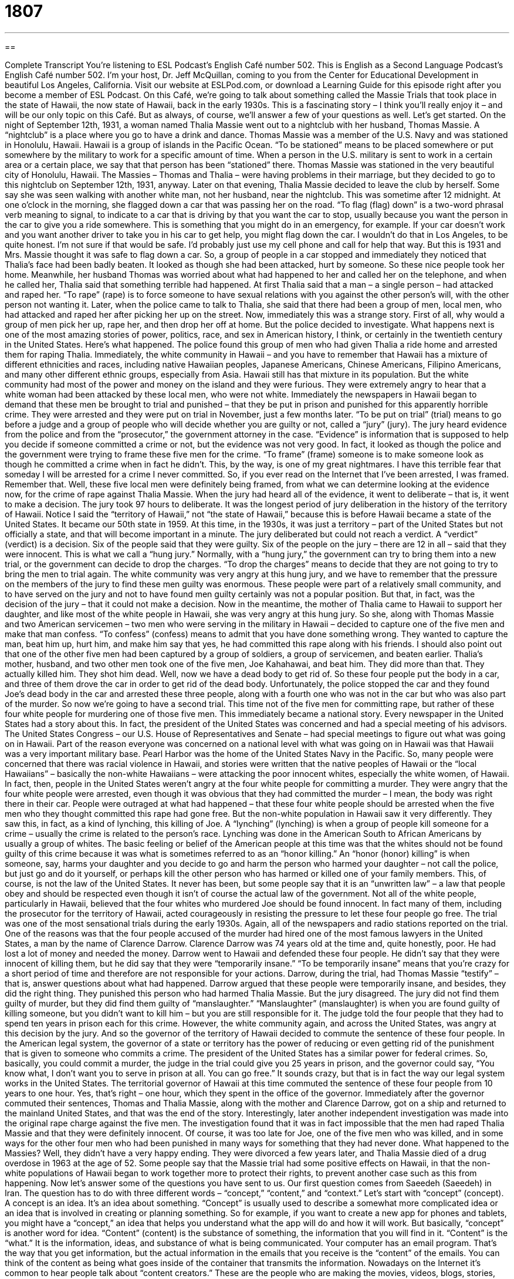 = 1807
:toc: left
:toclevels: 3
:sectnums:
:stylesheet: ../../../myAdocCss.css

'''

== 

Complete Transcript
You’re listening to ESL Podcast’s English Café number 502.
This is English as a Second Language Podcast’s English Café number 502. I’m your host, Dr. Jeff McQuillan, coming to you from the Center for Educational Development in beautiful Los Angeles, California.
Visit our website at ESLPod.com, or download a Learning Guide for this episode right after you become a member of ESL Podcast.
On this Café, we’re going to talk about something called the Massie Trials that took place in the state of Hawaii, the now state of Hawaii, back in the early 1930s. This is a fascinating story – I think you’ll really enjoy it – and will be our only topic on this Café. But as always, of course, we’ll answer a few of your questions as well. Let’s get started.
On the night of September 12th, 1931, a woman named Thalia Massie went out to a nightclub with her husband, Thomas Massie. A “nightclub” is a place where you go to have a drink and dance. Thomas Massie was a member of the U.S. Navy and was stationed in Honolulu, Hawaii. Hawaii is a group of islands in the Pacific Ocean.
“To be stationed” means to be placed somewhere or put somewhere by the military to work for a specific amount of time. When a person in the U.S. military is sent to work in a certain area or a certain place, we say that that person has been “stationed” there. Thomas Massie was stationed in the very beautiful city of Honolulu, Hawaii. The Massies – Thomas and Thalia – were having problems in their marriage, but they decided to go to this nightclub on September 12th, 1931, anyway.
Later on that evening, Thalia Massie decided to leave the club by herself. Some say she was seen walking with another white man, not her husband, near the nightclub. This was sometime after 12 midnight. At one o’clock in the morning, she flagged down a car that was passing her on the road. “To flag (flag) down” is a two-word phrasal verb meaning to signal, to indicate to a car that is driving by that you want the car to stop, usually because you want the person in the car to give you a ride somewhere.
This is something that you might do in an emergency, for example. If your car doesn’t work and you want another driver to take you in his car to get help, you might flag down the car. I wouldn’t do that in Los Angeles, to be quite honest. I’m not sure if that would be safe. I’d probably just use my cell phone and call for help that way. But this is 1931 and Mrs. Massie thought it was safe to flag down a car.
So, a group of people in a car stopped and immediately they noticed that Thalia’s face had been badly beaten. It looked as though she had been attacked, hurt by someone. So these nice people took her home. Meanwhile, her husband Thomas was worried about what had happened to her and called her on the telephone, and when he called her, Thalia said that something terrible had happened.
At first Thalia said that a man – a single person – had attacked and raped her. “To rape” (rape) is to force someone to have sexual relations with you against the other person’s will, with the other person not wanting it. Later, when the police came to talk to Thalia, she said that there had been a group of men, local men, who had attacked and raped her after picking her up on the street.
Now, immediately this was a strange story. First of all, why would a group of men pick her up, rape her, and then drop her off at home. But the police decided to investigate. What happens next is one of the most amazing stories of power, politics, race, and sex in American history, I think, or certainly in the twentieth century in the United States. Here’s what happened.
The police found this group of men who had given Thalia a ride home and arrested them for raping Thalia. Immediately, the white community in Hawaii – and you have to remember that Hawaii has a mixture of different ethnicities and races, including native Hawaiian peoples, Japanese Americans, Chinese Americans, Filipino Americans, and many other different ethnic groups, especially from Asia. Hawaii still has that mixture in its population.
But the white community had most of the power and money on the island and they were furious. They were extremely angry to hear that a white woman had been attacked by these local men, who were not white. Immediately the newspapers in Hawaii began to demand that these men be brought to trial and punished – that they be put in prison and punished for this apparently horrible crime.
They were arrested and they were put on trial in November, just a few months later. “To be put on trial” (trial) means to go before a judge and a group of people who will decide whether you are guilty or not, called a “jury” (jury). The jury heard evidence from the police and from the “prosecutor,” the government attorney in the case. “Evidence” is information that is supposed to help you decide if someone committed a crime or not, but the evidence was not very good.
In fact, it looked as though the police and the government were trying to frame these five men for the crime. “To frame” (frame) someone is to make someone look as though he committed a crime when in fact he didn’t. This, by the way, is one of my great nightmares. I have this terrible fear that someday I will be arrested for a crime I never committed. So, if you ever read on the Internet that I’ve been arrested, I was framed. Remember that.
Well, these five local men were definitely being framed, from what we can determine looking at the evidence now, for the crime of rape against Thalia Massie. When the jury had heard all of the evidence, it went to deliberate – that is, it went to make a decision. The jury took 97 hours to deliberate. It was the longest period of jury deliberation in the history of the territory of Hawaii.
Notice I said the “territory of Hawaii,” not “the state of Hawaii,” because this is before Hawaii became a state of the United States. It became our 50th state in 1959. At this time, in the 1930s, it was just a territory – part of the United States but not officially a state, and that will become important in a minute.
The jury deliberated but could not reach a verdict. A “verdict” (verdict) is a decision. Six of the people said that they were guilty. Six of the people on the jury – there are 12 in all – said that they were innocent. This is what we call a “hung jury.” Normally, with a “hung jury,” the government can try to bring them into a new trial, or the government can decide to drop the charges. “To drop the charges” means to decide that they are not going to try to bring the men to trial again.
The white community was very angry at this hung jury, and we have to remember that the pressure on the members of the jury to find these men guilty was enormous. These people were part of a relatively small community, and to have served on the jury and not to have found men guilty certainly was not a popular position. But that, in fact, was the decision of the jury – that it could not make a decision.
Now in the meantime, the mother of Thalia came to Hawaii to support her daughter, and like most of the white people in Hawaii, she was very angry at this hung jury. So she, along with Thomas Massie and two American servicemen – two men who were serving in the military in Hawaii – decided to capture one of the five men and make that man confess. “To confess” (confess) means to admit that you have done something wrong.
They wanted to capture the man, beat him up, hurt him, and make him say that yes, he had committed this rape along with his friends. I should also point out that one of the other five men had been captured by a group of soldiers, a group of servicemen, and beaten earlier. Thalia’s mother, husband, and two other men took one of the five men, Joe Kahahawai, and beat him. They did more than that. They actually killed him. They shot him dead.
Well, now we have a dead body to get rid of. So these four people put the body in a car, and three of them drove the car in order to get rid of the dead body. Unfortunately, the police stopped the car and they found Joe’s dead body in the car and arrested these three people, along with a fourth one who was not in the car but who was also part of the murder.
So now we’re going to have a second trial. This time not of the five men for committing rape, but rather of these four white people for murdering one of those five men.
This immediately became a national story. Every newspaper in the United States had a story about this. In fact, the president of the United States was concerned and had a special meeting of his advisors. The United States Congress – our U.S. House of Representatives and Senate – had special meetings to figure out what was going on in Hawaii.
Part of the reason everyone was concerned on a national level with what was going on in Hawaii was that Hawaii was a very important military base. Pearl Harbor was the home of the United States Navy in the Pacific.
So, many people were concerned that there was racial violence in Hawaii, and stories were written that the native peoples of Hawaii or the “local Hawaiians” – basically the non-white Hawaiians – were attacking the poor innocent whites, especially the white women, of Hawaii. In fact, then, people in the United States weren’t angry at the four white people for committing a murder. They were angry that the four white people were arrested, even though it was obvious that they had committed the murder – I mean, the body was right there in their car.
People were outraged at what had happened – that these four white people should be arrested when the five men who they thought committed this rape had gone free. But the non-white population in Hawaii saw it very differently. They saw this, in fact, as a kind of lynching, this killing of Joe. A “lynching” (lynching) is when a group of people kill someone for a crime – usually the crime is related to the person’s race. Lynching was done in the American South to African Americans by usually a group of whites.
The basic feeling or belief of the American people at this time was that the whites should not be found guilty of this crime because it was what is sometimes referred to as an “honor killing.” An “honor (honor) killing” is when someone, say, harms your daughter and you decide to go and harm the person who harmed your daughter – not call the police, but just go and do it yourself, or perhaps kill the other person who has harmed or killed one of your family members.
This, of course, is not the law of the United States. It never has been, but some people say that it is an “unwritten law” – a law that people obey and should be respected even though it isn’t of course the actual law of the government. Not all of the white people, particularly in Hawaii, believed that the four whites who murdered Joe should be found innocent. In fact many of them, including the prosecutor for the territory of Hawaii, acted courageously in resisting the pressure to let these four people go free.
The trial was one of the most sensational trials during the early 1930s. Again, all of the newspapers and radio stations reported on the trial. One of the reasons was that the four people accused of the murder had hired one of the most famous lawyers in the United States, a man by the name of Clarence Darrow. Clarence Darrow was 74 years old at the time and, quite honestly, poor. He had lost a lot of money and needed the money.
Darrow went to Hawaii and defended these four people. He didn’t say that they were innocent of killing them, but he did say that they were “temporarily insane.” “To be temporarily insane” means that you’re crazy for a short period of time and therefore are not responsible for your actions. Darrow, during the trial, had Thomas Massie “testify” – that is, answer questions about what had happened. Darrow argued that these people were temporarily insane, and besides, they did the right thing. They punished this person who had harmed Thalia Massie.
But the jury disagreed. The jury did not find them guilty of murder, but they did find them guilty of “manslaughter.” “Manslaughter” (manslaughter) is when you are found guilty of killing someone, but you didn’t want to kill him – but you are still responsible for it. The judge told the four people that they had to spend ten years in prison each for this crime. However, the white community again, and across the United States, was angry at this decision by the jury. And so the governor of the territory of Hawaii decided to commute the sentence of these four people.
In the American legal system, the governor of a state or territory has the power of reducing or even getting rid of the punishment that is given to someone who commits a crime. The president of the United States has a similar power for federal crimes. So, basically, you could commit a murder, the judge in the trial could give you 25 years in prison, and the governor could say, “You know what, I don’t want you to serve in prison at all. You can go free.” It sounds crazy, but that is in fact the way our legal system works in the United States.
The territorial governor of Hawaii at this time commuted the sentence of these four people from 10 years to one hour. Yes, that’s right – one hour, which they spent in the office of the governor. Immediately after the governor commuted their sentences, Thomas and Thalia Massie, along with the mother and Clarence Darrow, got on a ship and returned to the mainland United States, and that was the end of the story.
Interestingly, later another independent investigation was made into the original rape charge against the five men. The investigation found that it was in fact impossible that the men had raped Thalia Massie and that they were definitely innocent. Of course, it was too late for Joe, one of the five men who was killed, and in some ways for the other four men who had been punished in many ways for something that they had never done.
What happened to the Massies? Well, they didn’t have a very happy ending. They were divorced a few years later, and Thalia Massie died of a drug overdose in 1963 at the age of 52. Some people say that the Massie trial had some positive effects on Hawaii, in that the non-white populations of Hawaii began to work together more to protect their rights, to prevent another case such as this from happening.
Now let’s answer some of the questions you have sent to us.
Our first question comes from Saeedeh (Saeedeh) in Iran. The question has to do with three different words – “concept,” “content,” and “context.”
Let’s start with “concept” (concept). A concept is an idea. It’s an idea about something. “Concept” is usually used to describe a somewhat more complicated idea or an idea that is involved in creating or planning something. So for example, if you want to create a new app for phones and tablets, you might have a “concept,” an idea that helps you understand what the app will do and how it will work. But basically, “concept” is another word for idea.
“Content” (content) is the substance of something, the information that you will find in it. “Content” is the “what.” It is the information, ideas, and substance of what is being communicated. Your computer has an email program. That’s the way that you get information, but the actual information in the emails that you receive is the “content” of the emails. You can think of the content as being what goes inside of the container that transmits the information.
Nowadays on the Internet it’s common to hear people talk about “content creators.” These are the people who are making the movies, videos, blogs, stories, podcasts – anything that has information or entertainment in it. The Internet also has people who are technicians – who design things, who create software. The software is sort of the container. The content is what you get inside of the container. That’s one way of thinking of it.
The third word here is “context” (context). “Context” is the information or words around an idea that helps you understand it better. “Context” can refer to the general situation in which something else is happening. The meaning of words depends on the context in which you find them.
For example, the word “fire” (fire) could just be describing a certain chemical process, but it may also be a warning. If you are in a movie theater and you see that there is something burning, you may yell “Fire!” You’re telling everyone that they should leave the movie theater because something may harm them. So, the “context” tells you what the word means or what the meaning of an idea is.
Wu (Wu) from China wants to know the difference between “whereas” and “while.” “Whereas” (whereas) is a conjunction – a word that joins together two different parts of a sentence, two different clauses in a sentence. It means “in comparison to” or “in contrast with.” For example, “I am drinking Coca-Cola, whereas you are drinking Pepsi.” “I am eating steak, whereas you are eating fish.” It’s a contrast and/or comparison between two different ideas. That’s the basic use of “whereas.”
“While” (while) has a couple of different meanings. It can be used when we’re talking about two things happening at the same time. If I’m watching television and my wife is playing on her computer, I could describe that situation as, “While I was watching television, my wife was playing on her computer,” or I could also say, “While my wife was playing on her computer, I was watching television.” So, “while” is used to describe, or rather to tell us, that two different things are happening at the same time.
“While” can also be used to mean “although.” “While I like steak, I prefer chicken.” In that sentence, “while” is saying that “even though” or “despite the fact that” I like steak, I prefer chicken. This second meaning of “while” is similar to “whereas.” The two are doing the same thing in the sentence. “Whereas,” however, is rather formal English. You won’t hear that many people use it in conversation, although you might see it in print – in the newspaper or in a book.
Finally, Andre (Andre) in a mystery country says that he’s confused about how we say dates in English. Well, there are a couple of different ways you can say the date in English, and it depends if you are speaking or writing. When speaking, you can say either “September 24th” or “the 24th of September.” Either way is correct. That’s my birthday, by the way, so you should put that on your calendar. (I like chocolate, in case you’re wondering.)
If you are writing the date, there are a number of different formats you can use, and it can be a little confusing because in the United States, if you are writing just the numbers followed by either a dash or a slash, we put the month first, the date second, and the year last. So, “September 24th, 1963” would be “9-24-1963.”
In other countries they put the date first, so it would say “24-9-1963.” Most people in the U.S., however, put the month first when they’re putting a date. That would include writing out the name of the month. If you wanted to write out “September,” you would probably put “September” first and then the date and then the year. So even there, the month comes first.
However, in both speaking and writing both forms are acceptable: putting the month before the date or the date before the month. You might confuse some Americans, however, if you put the date before the month. If, for example, you were going to talk about April 7th as being “7-4-2015,” many people would see that or read that as being “July 4th, 2015,” when you meant “April 7th.” So, when communicating with Americans, it’s best to use the “month-first” format.
If you have a question or comment, you can email us. Our email address is eslpod@eslpod.com.
From Los Angeles, California, I’m Jeff McQuillan. Thank you for listening. Come back and listen to us again right here on the English Café.
ESL Podcast’s English Café was written and produced by Dr. Jeff McQuillan and Dr. Lucy Tse. Copyright 2015 by the Center for Educational Development.
Glossary
to flag down – to signal using one’s hand to ask a car to stop, normally to get help or for a ride
* When Danessa heard the shop’s burglar alarm going off, she ran into the street to flag down a police officer who had just driven by.
to rape – to force someone to have sex; to commit the crime of forcing another person to have sex against their will
* After Francesca was raped at a college party, she was unable to focus on her coursework and had to take time off from school to get counseling.
evidence – proof used to show that a crime was committed
* The prosecutor knew they had enough evidence to get a conviction because they had the defendant on videotape breaking into the house.
to frame – to make it appear that an innocent person has committed a crime
* When Marco pulled his last candy bar out of Sandrine’s bag, she swore she hadn’t taken it saying, “I’ve been framed!”
verdict – a judgment or decision in court on whether or not a person is guilty of a crime
* The defendant’s mother cried tears of happiness when the judge announced the verdict of not guilty.
hung jury – when the members of a jury cannot agree about a person’s guilt and no legal decision can be made
* Some members of the jury didn’t believe that there was enough evidence to convict the defendant, and that resulted in a hung jury.
to confess – to admit to having committed a crime; to tell others that one has broken a rule or law
* After searching for days, Adele finally confessed to her mother that she had lost her great-grandmother’s diamond earrings.
to be outraged – to be extremely angry and upset; to feel very shocked and angry
* Annika was outraged when she saw a father beat his young son.
lynching – when a group kills someone for a crime, especially by hanging, without having a legal trial to prove that person was guilty
* In the American South in the early 1900s, lynchings of African Americans were not uncommon and sometimes went unpunished.
temporarily insane – a legal defense where the defendant claims to have committed a crime because he or she was not able to think properly for a brief time and was unaware of what he or she was doing
* Do you believe that people kept in dark jail cells without contact with other people can go temporarily insane?
to testify – to answer questions in court related to a crime or a legal case
* The defendant’s girlfriend testified that he had been with her all night and could not have committed the robbery.
to commute a sentence – to reduce the punishment someone is given for committing a crime
* When the death penalty was no longer permitted by law, the governor commuted the sentence of anyone on death row to life in prison.
concept – an idea; a general notion
* It’s difficult for many people to understand the concepts of higher math.
content – the main substance, such as text, illustrations, or music available on a website
* Balah’s website looks great, but there’s very little content for visitors to read.
context – the words that are used with a certain word or phrase and that help to explain its meaning
* Politicians often say that their embarrassing comments are taken out of context.
whereas – in contrast with something, used to describes how two people, groups, and more are different
* Liam is quiet and calm, whereas his brother Colin is energetic and loud.
while – in spite of the fact that; although; in contrast with something
* While Carl likes seafood, his wife prefers beef and lamb
What Insiders Know
Trial in Absentia
If a person is accused of a crime and is being “tried” (having to appear in court to determine one’s guilt or innocence), he or she has the “right” (something guaranteed to be permitted) to appear in court during that trial. This right is protected in the United States Constitution, the most important U.S. legal document. A “criminal defendant” (person accused of a crime) has the right to appear in person at his or her trial as part of “due process” (accepted legal procedure).
There are, however, some circumstances when a person can be tried even if they do not appear in court. This is called a trial in absentia. “In absentia” is a Latin term meaning “in the ‘absence’ (not being in a place where one is expected or planned).” Normally, a defendant cannot be “convicted” (found guilty of a crime) if he or she is not at the trial. However, they can be tried in absentia in one of the following situations.
The defendant can “waive” (reject or refuse) the right to be present at his or own trial after it has begun. If the defendant is “disruptive” (making trouble and interrupting the activities) during the trial and continues to be disruptive after being warned, he or she can be removed from the courtroom whether he or she wants to leave or not.
Another situation where the defendant does not need to be present in the courtroom is if a corporation is the defendant. In this case, only the attorney or attorneys representing the corporation needs to be there.
Finally, if a defendant is being “charged with” (officially accused of) a “misdemeanor” (less serious crime), he or she can be absent from the courtroom with his or her “written consent” (permission in writing).
Complete Transcript
You’re listening to ESL Podcast’s English Café number 502.
This is English as a Second Language Podcast’s English Café number 502. I’m your host, Dr. Jeff McQuillan, coming to you from the Center for Educational Development in beautiful Los Angeles, California.
Visit our website at ESLPod.com, or download a Learning Guide for this episode right after you become a member of ESL Podcast.
On this Café, we’re going to talk about something called the Massie Trials that took place in the state of Hawaii, the now state of Hawaii, back in the early 1930s. This is a fascinating story – I think you’ll really enjoy it – and will be our only topic on this Café. But as always, of course, we’ll answer a few of your questions as well. Let’s get started.
On the night of September 12th, 1931, a woman named Thalia Massie went out to a nightclub with her husband, Thomas Massie. A “nightclub” is a place where you go to have a drink and dance. Thomas Massie was a member of the U.S. Navy and was stationed in Honolulu, Hawaii. Hawaii is a group of islands in the Pacific Ocean.
“To be stationed” means to be placed somewhere or put somewhere by the military to work for a specific amount of time. When a person in the U.S. military is sent to work in a certain area or a certain place, we say that that person has been “stationed” there. Thomas Massie was stationed in the very beautiful city of Honolulu, Hawaii. The Massies – Thomas and Thalia – were having problems in their marriage, but they decided to go to this nightclub on September 12th, 1931, anyway.
Later on that evening, Thalia Massie decided to leave the club by herself. Some say she was seen walking with another white man, not her husband, near the nightclub. This was sometime after 12 midnight. At one o’clock in the morning, she flagged down a car that was passing her on the road. “To flag (flag) down” is a two-word phrasal verb meaning to signal, to indicate to a car that is driving by that you want the car to stop, usually because you want the person in the car to give you a ride somewhere.
This is something that you might do in an emergency, for example. If your car doesn’t work and you want another driver to take you in his car to get help, you might flag down the car. I wouldn’t do that in Los Angeles, to be quite honest. I’m not sure if that would be safe. I’d probably just use my cell phone and call for help that way. But this is 1931 and Mrs. Massie thought it was safe to flag down a car.
So, a group of people in a car stopped and immediately they noticed that Thalia’s face had been badly beaten. It looked as though she had been attacked, hurt by someone. So these nice people took her home. Meanwhile, her husband Thomas was worried about what had happened to her and called her on the telephone, and when he called her, Thalia said that something terrible had happened.
At first Thalia said that a man – a single person – had attacked and raped her. “To rape” (rape) is to force someone to have sexual relations with you against the other person’s will, with the other person not wanting it. Later, when the police came to talk to Thalia, she said that there had been a group of men, local men, who had attacked and raped her after picking her up on the street.
Now, immediately this was a strange story. First of all, why would a group of men pick her up, rape her, and then drop her off at home. But the police decided to investigate. What happens next is one of the most amazing stories of power, politics, race, and sex in American history, I think, or certainly in the twentieth century in the United States. Here’s what happened.
The police found this group of men who had given Thalia a ride home and arrested them for raping Thalia. Immediately, the white community in Hawaii – and you have to remember that Hawaii has a mixture of different ethnicities and races, including native Hawaiian peoples, Japanese Americans, Chinese Americans, Filipino Americans, and many other different ethnic groups, especially from Asia. Hawaii still has that mixture in its population.
But the white community had most of the power and money on the island and they were furious. They were extremely angry to hear that a white woman had been attacked by these local men, who were not white. Immediately the newspapers in Hawaii began to demand that these men be brought to trial and punished – that they be put in prison and punished for this apparently horrible crime.
They were arrested and they were put on trial in November, just a few months later. “To be put on trial” (trial) means to go before a judge and a group of people who will decide whether you are guilty or not, called a “jury” (jury). The jury heard evidence from the police and from the “prosecutor,” the government attorney in the case. “Evidence” is information that is supposed to help you decide if someone committed a crime or not, but the evidence was not very good.
In fact, it looked as though the police and the government were trying to frame these five men for the crime. “To frame” (frame) someone is to make someone look as though he committed a crime when in fact he didn’t. This, by the way, is one of my great nightmares. I have this terrible fear that someday I will be arrested for a crime I never committed. So, if you ever read on the Internet that I’ve been arrested, I was framed. Remember that.
Well, these five local men were definitely being framed, from what we can determine looking at the evidence now, for the crime of rape against Thalia Massie. When the jury had heard all of the evidence, it went to deliberate – that is, it went to make a decision. The jury took 97 hours to deliberate. It was the longest period of jury deliberation in the history of the territory of Hawaii.
Notice I said the “territory of Hawaii,” not “the state of Hawaii,” because this is before Hawaii became a state of the United States. It became our 50th state in 1959. At this time, in the 1930s, it was just a territory – part of the United States but not officially a state, and that will become important in a minute.
The jury deliberated but could not reach a verdict. A “verdict” (verdict) is a decision. Six of the people said that they were guilty. Six of the people on the jury – there are 12 in all – said that they were innocent. This is what we call a “hung jury.” Normally, with a “hung jury,” the government can try to bring them into a new trial, or the government can decide to drop the charges. “To drop the charges” means to decide that they are not going to try to bring the men to trial again.
The white community was very angry at this hung jury, and we have to remember that the pressure on the members of the jury to find these men guilty was enormous. These people were part of a relatively small community, and to have served on the jury and not to have found men guilty certainly was not a popular position. But that, in fact, was the decision of the jury – that it could not make a decision.
Now in the meantime, the mother of Thalia came to Hawaii to support her daughter, and like most of the white people in Hawaii, she was very angry at this hung jury. So she, along with Thomas Massie and two American servicemen – two men who were serving in the military in Hawaii – decided to capture one of the five men and make that man confess. “To confess” (confess) means to admit that you have done something wrong.
They wanted to capture the man, beat him up, hurt him, and make him say that yes, he had committed this rape along with his friends. I should also point out that one of the other five men had been captured by a group of soldiers, a group of servicemen, and beaten earlier. Thalia’s mother, husband, and two other men took one of the five men, Joe Kahahawai, and beat him. They did more than that. They actually killed him. They shot him dead.
Well, now we have a dead body to get rid of. So these four people put the body in a car, and three of them drove the car in order to get rid of the dead body. Unfortunately, the police stopped the car and they found Joe’s dead body in the car and arrested these three people, along with a fourth one who was not in the car but who was also part of the murder.
So now we’re going to have a second trial. This time not of the five men for committing rape, but rather of these four white people for murdering one of those five men.
This immediately became a national story. Every newspaper in the United States had a story about this. In fact, the president of the United States was concerned and had a special meeting of his advisors. The United States Congress – our U.S. House of Representatives and Senate – had special meetings to figure out what was going on in Hawaii.
Part of the reason everyone was concerned on a national level with what was going on in Hawaii was that Hawaii was a very important military base. Pearl Harbor was the home of the United States Navy in the Pacific.
So, many people were concerned that there was racial violence in Hawaii, and stories were written that the native peoples of Hawaii or the “local Hawaiians” – basically the non-white Hawaiians – were attacking the poor innocent whites, especially the white women, of Hawaii. In fact, then, people in the United States weren’t angry at the four white people for committing a murder. They were angry that the four white people were arrested, even though it was obvious that they had committed the murder – I mean, the body was right there in their car.
People were outraged at what had happened – that these four white people should be arrested when the five men who they thought committed this rape had gone free. But the non-white population in Hawaii saw it very differently. They saw this, in fact, as a kind of lynching, this killing of Joe. A “lynching” (lynching) is when a group of people kill someone for a crime – usually the crime is related to the person’s race. Lynching was done in the American South to African Americans by usually a group of whites.
The basic feeling or belief of the American people at this time was that the whites should not be found guilty of this crime because it was what is sometimes referred to as an “honor killing.” An “honor (honor) killing” is when someone, say, harms your daughter and you decide to go and harm the person who harmed your daughter – not call the police, but just go and do it yourself, or perhaps kill the other person who has harmed or killed one of your family members.
This, of course, is not the law of the United States. It never has been, but some people say that it is an “unwritten law” – a law that people obey and should be respected even though it isn’t of course the actual law of the government. Not all of the white people, particularly in Hawaii, believed that the four whites who murdered Joe should be found innocent. In fact many of them, including the prosecutor for the territory of Hawaii, acted courageously in resisting the pressure to let these four people go free.
The trial was one of the most sensational trials during the early 1930s. Again, all of the newspapers and radio stations reported on the trial. One of the reasons was that the four people accused of the murder had hired one of the most famous lawyers in the United States, a man by the name of Clarence Darrow. Clarence Darrow was 74 years old at the time and, quite honestly, poor. He had lost a lot of money and needed the money.
Darrow went to Hawaii and defended these four people. He didn’t say that they were innocent of killing them, but he did say that they were “temporarily insane.” “To be temporarily insane” means that you’re crazy for a short period of time and therefore are not responsible for your actions. Darrow, during the trial, had Thomas Massie “testify” – that is, answer questions about what had happened. Darrow argued that these people were temporarily insane, and besides, they did the right thing. They punished this person who had harmed Thalia Massie.
But the jury disagreed. The jury did not find them guilty of murder, but they did find them guilty of “manslaughter.” “Manslaughter” (manslaughter) is when you are found guilty of killing someone, but you didn’t want to kill him – but you are still responsible for it. The judge told the four people that they had to spend ten years in prison each for this crime. However, the white community again, and across the United States, was angry at this decision by the jury. And so the governor of the territory of Hawaii decided to commute the sentence of these four people.
In the American legal system, the governor of a state or territory has the power of reducing or even getting rid of the punishment that is given to someone who commits a crime. The president of the United States has a similar power for federal crimes. So, basically, you could commit a murder, the judge in the trial could give you 25 years in prison, and the governor could say, “You know what, I don’t want you to serve in prison at all. You can go free.” It sounds crazy, but that is in fact the way our legal system works in the United States.
The territorial governor of Hawaii at this time commuted the sentence of these four people from 10 years to one hour. Yes, that’s right – one hour, which they spent in the office of the governor. Immediately after the governor commuted their sentences, Thomas and Thalia Massie, along with the mother and Clarence Darrow, got on a ship and returned to the mainland United States, and that was the end of the story.
Interestingly, later another independent investigation was made into the original rape charge against the five men. The investigation found that it was in fact impossible that the men had raped Thalia Massie and that they were definitely innocent. Of course, it was too late for Joe, one of the five men who was killed, and in some ways for the other four men who had been punished in many ways for something that they had never done.
What happened to the Massies? Well, they didn’t have a very happy ending. They were divorced a few years later, and Thalia Massie died of a drug overdose in 1963 at the age of 52. Some people say that the Massie trial had some positive effects on Hawaii, in that the non-white populations of Hawaii began to work together more to protect their rights, to prevent another case such as this from happening.
Now let’s answer some of the questions you have sent to us.
Our first question comes from Saeedeh (Saeedeh) in Iran. The question has to do with three different words – “concept,” “content,” and “context.”
Let’s start with “concept” (concept). A concept is an idea. It’s an idea about something. “Concept” is usually used to describe a somewhat more complicated idea or an idea that is involved in creating or planning something. So for example, if you want to create a new app for phones and tablets, you might have a “concept,” an idea that helps you understand what the app will do and how it will work. But basically, “concept” is another word for idea.
“Content” (content) is the substance of something, the information that you will find in it. “Content” is the “what.” It is the information, ideas, and substance of what is being communicated. Your computer has an email program. That’s the way that you get information, but the actual information in the emails that you receive is the “content” of the emails. You can think of the content as being what goes inside of the container that transmits the information.
Nowadays on the Internet it’s common to hear people talk about “content creators.” These are the people who are making the movies, videos, blogs, stories, podcasts – anything that has information or entertainment in it. The Internet also has people who are technicians – who design things, who create software. The software is sort of the container. The content is what you get inside of the container. That’s one way of thinking of it.
The third word here is “context” (context). “Context” is the information or words around an idea that helps you understand it better. “Context” can refer to the general situation in which something else is happening. The meaning of words depends on the context in which you find them.
For example, the word “fire” (fire) could just be describing a certain chemical process, but it may also be a warning. If you are in a movie theater and you see that there is something burning, you may yell “Fire!” You’re telling everyone that they should leave the movie theater because something may harm them. So, the “context” tells you what the word means or what the meaning of an idea is.
Wu (Wu) from China wants to know the difference between “whereas” and “while.” “Whereas” (whereas) is a conjunction – a word that joins together two different parts of a sentence, two different clauses in a sentence. It means “in comparison to” or “in contrast with.” For example, “I am drinking Coca-Cola, whereas you are drinking Pepsi.” “I am eating steak, whereas you are eating fish.” It’s a contrast and/or comparison between two different ideas. That’s the basic use of “whereas.”
“While” (while) has a couple of different meanings. It can be used when we’re talking about two things happening at the same time. If I’m watching television and my wife is playing on her computer, I could describe that situation as, “While I was watching television, my wife was playing on her computer,” or I could also say, “While my wife was playing on her computer, I was watching television.” So, “while” is used to describe, or rather to tell us, that two different things are happening at the same time.
“While” can also be used to mean “although.” “While I like steak, I prefer chicken.” In that sentence, “while” is saying that “even though” or “despite the fact that” I like steak, I prefer chicken. This second meaning of “while” is similar to “whereas.” The two are doing the same thing in the sentence. “Whereas,” however, is rather formal English. You won’t hear that many people use it in conversation, although you might see it in print – in the newspaper or in a book.
Finally, Andre (Andre) in a mystery country says that he’s confused about how we say dates in English. Well, there are a couple of different ways you can say the date in English, and it depends if you are speaking or writing. When speaking, you can say either “September 24th” or “the 24th of September.” Either way is correct. That’s my birthday, by the way, so you should put that on your calendar. (I like chocolate, in case you’re wondering.)
If you are writing the date, there are a number of different formats you can use, and it can be a little confusing because in the United States, if you are writing just the numbers followed by either a dash or a slash, we put the month first, the date second, and the year last. So, “September 24th, 1963” would be “9-24-1963.”
In other countries they put the date first, so it would say “24-9-1963.” Most people in the U.S., however, put the month first when they’re putting a date. That would include writing out the name of the month. If you wanted to write out “September,” you would probably put “September” first and then the date and then the year. So even there, the month comes first.
However, in both speaking and writing both forms are acceptable: putting the month before the date or the date before the month. You might confuse some Americans, however, if you put the date before the month. If, for example, you were going to talk about April 7th as being “7-4-2015,” many people would see that or read that as being “July 4th, 2015,” when you meant “April 7th.” So, when communicating with Americans, it’s best to use the “month-first” format.
If you have a question or comment, you can email us. Our email address is eslpod@eslpod.com.
From Los Angeles, California, I’m Jeff McQuillan. Thank you for listening. Come back and listen to us again right here on the English Café.
ESL Podcast’s English Café was written and produced by Dr. Jeff McQuillan and Dr. Lucy Tse. Copyright 2015 by the Center for Educational Development.
Glossary
to flag down – to signal using one’s hand to ask a car to stop, normally to get help or for a ride
* When Danessa heard the shop’s burglar alarm going off, she ran into the street to flag down a police officer who had just driven by.
to rape – to force someone to have sex; to commit the crime of forcing another person to have sex against their will
* After Francesca was raped at a college party, she was unable to focus on her coursework and had to take time off from school to get counseling.
evidence – proof used to show that a crime was committed
* The prosecutor knew they had enough evidence to get a conviction because they had the defendant on videotape breaking into the house.
to frame – to make it appear that an innocent person has committed a crime
* When Marco pulled his last candy bar out of Sandrine’s bag, she swore she hadn’t taken it saying, “I’ve been framed!”
verdict – a judgment or decision in court on whether or not a person is guilty of a crime
* The defendant’s mother cried tears of happiness when the judge announced the verdict of not guilty.
hung jury – when the members of a jury cannot agree about a person’s guilt and no legal decision can be made
* Some members of the jury didn’t believe that there was enough evidence to convict the defendant, and that resulted in a hung jury.
to confess – to admit to having committed a crime; to tell others that one has broken a rule or law
* After searching for days, Adele finally confessed to her mother that she had lost her great-grandmother’s diamond earrings.
to be outraged – to be extremely angry and upset; to feel very shocked and angry
* Annika was outraged when she saw a father beat his young son.
lynching – when a group kills someone for a crime, especially by hanging, without having a legal trial to prove that person was guilty
* In the American South in the early 1900s, lynchings of African Americans were not uncommon and sometimes went unpunished.
temporarily insane – a legal defense where the defendant claims to have committed a crime because he or she was not able to think properly for a brief time and was unaware of what he or she was doing
* Do you believe that people kept in dark jail cells without contact with other people can go temporarily insane?
to testify – to answer questions in court related to a crime or a legal case
* The defendant’s girlfriend testified that he had been with her all night and could not have committed the robbery.
to commute a sentence – to reduce the punishment someone is given for committing a crime
* When the death penalty was no longer permitted by law, the governor commuted the sentence of anyone on death row to life in prison.
concept – an idea; a general notion
* It’s difficult for many people to understand the concepts of higher math.
content – the main substance, such as text, illustrations, or music available on a website
* Balah’s website looks great, but there’s very little content for visitors to read.
context – the words that are used with a certain word or phrase and that help to explain its meaning
* Politicians often say that their embarrassing comments are taken out of context.
whereas – in contrast with something, used to describes how two people, groups, and more are different
* Liam is quiet and calm, whereas his brother Colin is energetic and loud.
while – in spite of the fact that; although; in contrast with something
* While Carl likes seafood, his wife prefers beef and lamb
What Insiders Know
Trial in Absentia
If a person is accused of a crime and is being “tried” (having to appear in court to determine one’s guilt or innocence), he or she has the “right” (something guaranteed to be permitted) to appear in court during that trial. This right is protected in the United States Constitution, the most important U.S. legal document. A “criminal defendant” (person accused of a crime) has the right to appear in person at his or her trial as part of “due process” (accepted legal procedure).
There are, however, some circumstances when a person can be tried even if they do not appear in court. This is called a trial in absentia. “In absentia” is a Latin term meaning “in the ‘absence’ (not being in a place where one is expected or planned).” Normally, a defendant cannot be “convicted” (found guilty of a crime) if he or she is not at the trial. However, they can be tried in absentia in one of the following situations.
The defendant can “waive” (reject or refuse) the right to be present at his or own trial after it has begun. If the defendant is “disruptive” (making trouble and interrupting the activities) during the trial and continues to be disruptive after being warned, he or she can be removed from the courtroom whether he or she wants to leave or not.
Another situation where the defendant does not need to be present in the courtroom is if a corporation is the defendant. In this case, only the attorney or attorneys representing the corporation needs to be there.
Finally, if a defendant is being “charged with” (officially accused of) a “misdemeanor” (less serious crime), he or she can be absent from the courtroom with his or her “written consent” (permission in writing).
